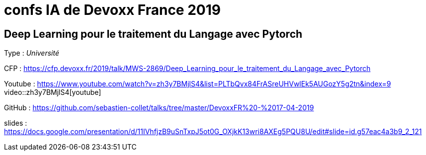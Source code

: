 = confs IA de Devoxx France 2019

== Deep Learning pour le traitement du Langage avec Pytorch

Type : _Université_

CFP : https://cfp.devoxx.fr/2019/talk/MWS-2869/Deep_Learning_pour_le_traitement_du_Langage_avec_Pytorch

Youtube : https://www.youtube.com/watch?v=zh3y7BMjlS4&list=PLTbQvx84FrASreUHVwlEk5AUGozY5g2tn&index=9
video::zh3y7BMjlS4[youtube]

GitHub : https://github.com/sebastien-collet/talks/tree/master/DevoxxFR%20-%2017-04-2019

slides : https://docs.google.com/presentation/d/11IVhfjzB9uSnTxpJ5ot0G_OXjkK13wri8AXEg5PQU8U/edit#slide=id.g57eac4a3b9_2_121

